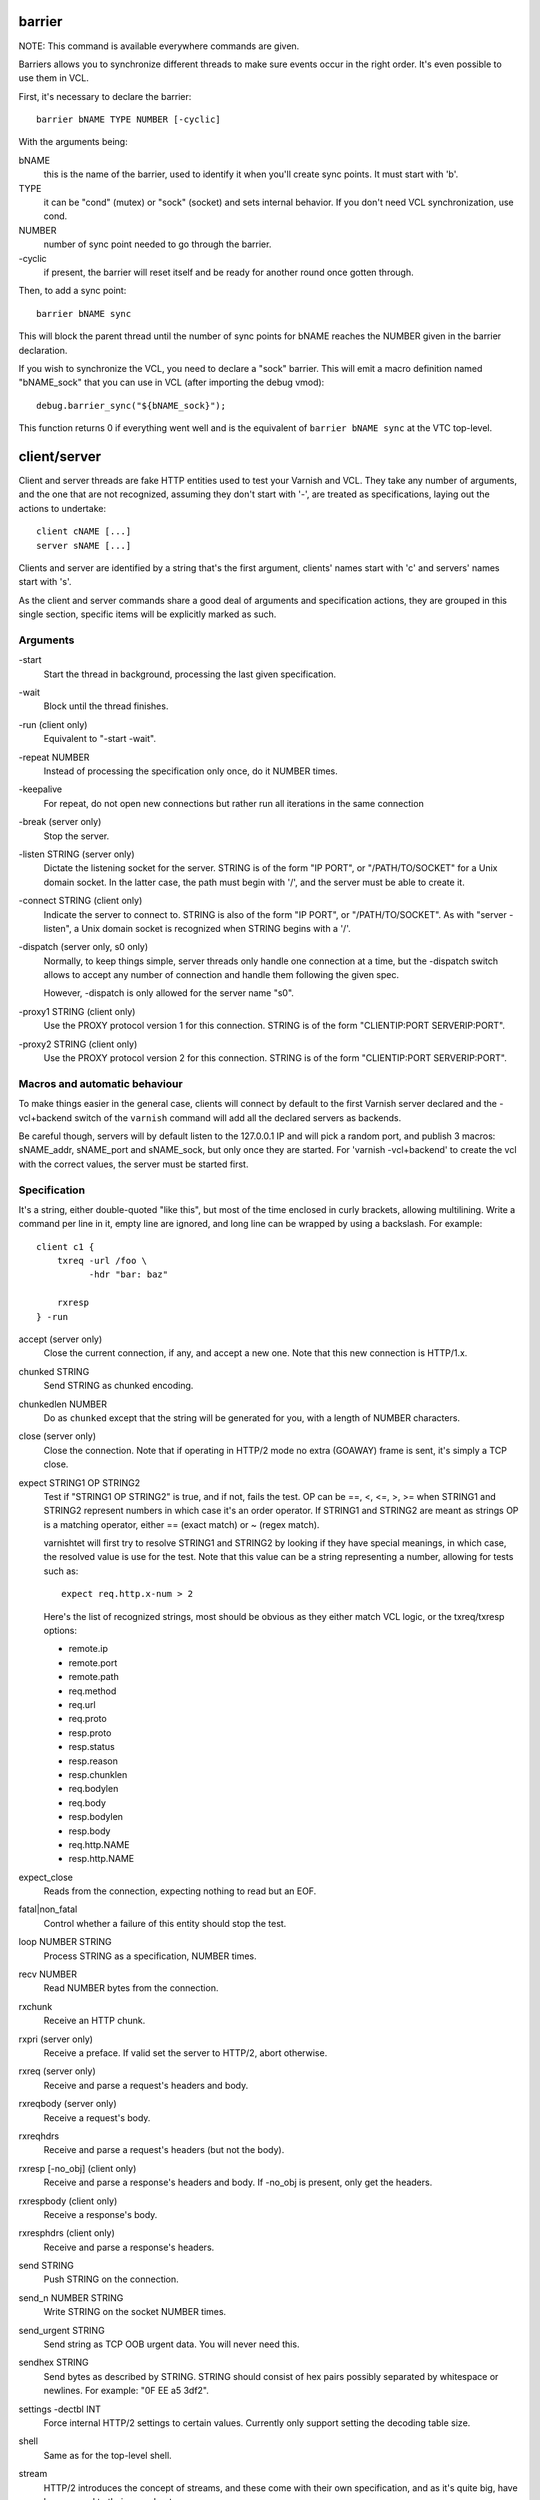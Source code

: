 barrier
-------

NOTE: This command is available everywhere commands are given.

Barriers allows you to synchronize different threads to make sure events
occur in the right order. It's even possible to use them in VCL.

First, it's necessary to declare the barrier::

        barrier bNAME TYPE NUMBER [-cyclic]

With the arguments being:

bNAME
        this is the name of the barrier, used to identify it when you'll
        create sync points. It must start with 'b'.

TYPE
        it can be "cond" (mutex) or "sock" (socket) and sets internal
        behavior. If you don't need VCL synchronization, use cond.

NUMBER
        number of sync point needed to go through the barrier.

\-cyclic
        if present, the barrier will reset itself and be ready for another
        round once gotten through.

Then, to add a sync point::

        barrier bNAME sync

This will block the parent thread until the number of sync points for bNAME
reaches the NUMBER given in the barrier declaration.

If you wish to synchronize the VCL, you need to declare a "sock" barrier.
This will emit a macro definition named "bNAME_sock" that you can use in
VCL (after importing the debug vmod)::

        debug.barrier_sync("${bNAME_sock}");

This function returns 0 if everything went well and is the equivalent of
``barrier bNAME sync`` at the VTC top-level.



client/server
-------------

Client and server threads are fake HTTP entities used to test your Varnish
and VCL. They take any number of arguments, and the one that are not
recognized, assuming they don't start with '-', are treated as
specifications, laying out the actions to undertake::

        client cNAME [...]
        server sNAME [...]

Clients and server are identified by a string that's the first argument,
clients' names start with 'c' and servers' names start with 's'.

As the client and server commands share a good deal of arguments and
specification actions, they are grouped in this single section, specific
items will be explicitly marked as such.


Arguments
~~~~~~~~~

\-start
       Start the thread in background, processing the last given
       specification.

\-wait
       Block until the thread finishes.

\-run (client only)
       Equivalent to "-start -wait".

\-repeat NUMBER
       Instead of processing the specification only once, do it NUMBER times.

\-keepalive
       For repeat, do not open new connections but rather run all
       iterations in the same connection

\-break (server only)
       Stop the server.

\-listen STRING (server only)
       Dictate the listening socket for the server. STRING is of the form
       "IP PORT", or "/PATH/TO/SOCKET" for a Unix domain socket. In the
       latter case, the path must begin with '/', and the server must be
       able to create it.

\-connect STRING (client only)
       Indicate the server to connect to. STRING is also of the form
       "IP PORT", or "/PATH/TO/SOCKET". As with "server -listen", a
       Unix domain socket is recognized when STRING begins with a '/'.

\-dispatch (server only, s0 only)
       Normally, to keep things simple, server threads only handle one
       connection at a time, but the -dispatch switch allows to accept
       any number of connection and handle them following the given spec.

       However, -dispatch is only allowed for the server name "s0".

\-proxy1 STRING (client only)
       Use the PROXY protocol version 1 for this connection. STRING
       is of the form "CLIENTIP:PORT SERVERIP:PORT".

\-proxy2 STRING (client only)
       Use the PROXY protocol version 2 for this connection. STRING
       is of the form "CLIENTIP:PORT SERVERIP:PORT".


Macros and automatic behaviour
~~~~~~~~~~~~~~~~~~~~~~~~~~~~~~

To make things easier in the general case, clients will connect by default
to the first Varnish server declared and the -vcl+backend switch of the
``varnish`` command will add all the declared servers as backends.

Be careful though, servers will by default listen to the 127.0.0.1 IP and
will pick a random port, and publish 3 macros: sNAME_addr, sNAME_port and
sNAME_sock, but only once they are started.
For 'varnish -vcl+backend' to create the vcl with the correct values, the
server must be started first.


Specification
~~~~~~~~~~~~~

It's a string, either double-quoted "like this", but most of the time
enclosed in curly brackets, allowing multilining. Write a command per line in
it, empty line are ignored, and long line can be wrapped by using a
backslash. For example::

    client c1 {
        txreq -url /foo \
              -hdr "bar: baz"

        rxresp
    } -run


accept (server only)
	Close the current connection, if any, and accept a new one. Note
	that this new connection is HTTP/1.x.


chunked STRING
        Send STRING as chunked encoding.


chunkedlen NUMBER
        Do as ``chunked`` except that the string will be generated
        for you, with a length of NUMBER characters.


close (server only)
	Close the connection. Note that if operating in HTTP/2 mode no
	extra (GOAWAY) frame is sent, it's simply a TCP close.


expect STRING1 OP STRING2
        Test if "STRING1 OP STRING2" is true, and if not, fails the test.
        OP can be ==, <, <=, >, >= when STRING1 and STRING2 represent numbers
        in which case it's an order operator. If STRING1 and STRING2 are
        meant as strings OP is a matching operator, either == (exact match)
        or ~ (regex match).

        varnishtet will first try to resolve STRING1 and STRING2 by looking
        if they have special meanings, in which case, the resolved value is
        use for the test. Note that this value can be a string representing a
        number, allowing for tests such as::

                expect req.http.x-num > 2

        Here's the list of recognized strings, most should be obvious as they
        either match VCL logic, or the txreq/txresp options:

        - remote.ip
        - remote.port
        - remote.path
        - req.method
        - req.url
        - req.proto
        - resp.proto
        - resp.status
        - resp.reason
        - resp.chunklen
        - req.bodylen
        - req.body
        - resp.bodylen
        - resp.body
        - req.http.NAME
        - resp.http.NAME


expect_close
	Reads from the connection, expecting nothing to read but an EOF.


fatal|non_fatal
        Control whether a failure of this entity should stop the test.


loop NUMBER STRING
        Process STRING as a specification, NUMBER times.


recv NUMBER
        Read NUMBER bytes from the connection.


rxchunk
        Receive an HTTP chunk.


rxpri (server only)
	Receive a preface. If valid set the server to HTTP/2, abort
	otherwise.


rxreq (server only)
        Receive and parse a request's headers and body.


rxreqbody (server only)
        Receive a request's body.


rxreqhdrs
        Receive and parse a request's headers (but not the body).


rxresp [-no_obj] (client only)
        Receive and parse a response's headers and body. If -no_obj is present, only get
        the headers.


rxrespbody (client only)
        Receive a response's body.


rxresphdrs (client only)
        Receive and parse a response's headers.


send STRING
        Push STRING on the connection.


send_n NUMBER STRING
        Write STRING on the socket NUMBER times.


send_urgent STRING
        Send string as TCP OOB urgent data. You will never need this.


sendhex STRING
        Send bytes as described by STRING. STRING should consist of hex pairs
        possibly separated by whitespace or newlines. For example:
        "0F EE a5    3df2".


settings -dectbl INT
	Force internal HTTP/2 settings to certain values. Currently only
	support setting the decoding table size.


shell
	Same as for the top-level shell.


stream
	HTTP/2 introduces the concept of streams, and these come with
	their own specification, and as it's quite big, have been moved
	to their own chapter.



timeout NUMBER
        Set the TCP timeout for this entity.


txpri (client only)
	Send an HTTP/2 preface ("PRI * HTTP/2.0\\r\\n\\r\\nSM\\r\\n\\r\\n")
	and set client to HTTP/2.


txreq|txresp [...]
        Send a minimal request or response, but overload it if necessary.

        txreq is client-specific and txresp is server-specific.

        The only thing different between a request and a response, apart
        from who can send them is that the first line (request line vs
        status line), so all the options are prety much the same.

        \-req STRING (txreq only)
                What method to use (default: "GET").

        \-url STRING (txreq only)
                What location to use (default "/").

        \-proto STRING
                What protocol use in the status line.
                (default: "HTTP/1.1").

        \-status NUMBER (txresp only)
                What status code to return (default 200).

        \-reason STRING (txresp only)
                What message to put in the status line (default: "OK").

        These three switches can appear in any order but must come before the
        following ones.

        \-nohost
                Don't include a Host header in the request.

        \-nolen
                Don't include a Content-Length header.

        \-hdr STRING
                Add STRING as a header, it must follow this format:
                "name: value". It can be called multiple times.

        \-hdrlen STRING NUMBER
                Add STRING as a header with NUMBER bytes of content.

        You can then use the arguments related to the body:

        \-body STRING
                Input STRING as body.

        \-bodylen NUMBER
                Generate and input a body that is NUMBER bytes-long.

        \-gziplevel NUMBER
		   Set the gzip level (call it before any of the other gzip
		   switches).

        \-gzipresidual NUMBER
                Add extra gzip bits. You should never need it.

        \-gzipbody STRING
                Zip STRING and send it as body.

        \-gziplen NUMBER
                Combine -body and -gzipbody: create a body of length NUMBER,
                zip it and send as body.


write_body STRING
	Write the body of a request or a response to a file. By using the
	shell command, higher-level checks on the body can be performed
	(eg. XML, JSON, ...) provided that such checks can be delegated
	to an external program.

delay
-----

NOTE: This command is available everywhere commands are given.

Sleep for the number of seconds specified in the argument. The number
can include a fractional part, e.g. 1.5.


err_shell
---------

NOTICE: err_shell is deprecated, use `shell -err -expect` instead.

This is very similar to the the ``shell`` command, except it takes a first
string as argument before the command::

        err_shell "foo" "echo foo"

err_shell expect the shell command to fail AND stdout to match the string,
failing the test case otherwise.

feature
-------

Test that the required feature(s) for a test are available, and skip
the test otherwise; or change the interpretation of the test, as
documented below. feature takes any number of arguments from this list:

SO_RCVTIMEO_WORKS
       The SO_RCVTIMEO socket option is working
64bit
       The environment is 64 bits
!OSX
       The environment is not OSX
dns
       DNS lookups are working
topbuild
       The test has been started with '-i'
root
       The test has been invoked by the root user
user_varnish
       The varnish user is present
user_vcache
       The vcache user is present
group_varnish
       The varnish group is present
cmd <command-line>
       A command line that should execute with a zero exit status
ignore_unknown_macro
       Do not fail the test if a string of the form ${...} is not
       recognized as a macro.

persistent_storage
       Varnish was built with the deprecated persistent storage.

Be careful with ignore_unknown_macro, because it may cause a test with a
misspelled macro to fail silently. You should only need it if you must
run a test with strings of the form "${...}".

haproxy
-------

Define and interact with haproxy instances.

To define a haproxy server, you'll use this syntax::

	haproxy hNAME -conf-OK CONFIG
	haproxy hNAME -conf-BAD ERROR CONFIG
	haproxy hNAME [-D] [-W] [-arg STRING] [-conf[+vcl] STRING]

The first ``haproxy hNAME`` invocation will start the haproxy master
process in the background, waiting for the ``-start`` switch to actually
start the child.

Arguments:

hNAME
	   Identify the HAProxy server with a string, it must starts with 'h'.

\-conf-OK CONFIG
        Run haproxy in '-c' mode to check config is OK
	   stdout/stderr should contain 'Configuration file is valid'
	   The exit code should be 0.

\-conf-BAD ERROR CONFIG
        Run haproxy in '-c' mode to check config is BAD.
	   "ERROR" should be part of the diagnostics on stdout/stderr.
	   The exit code should be 1.

\-D
        Run HAproxy in daemon mode.  If not given '-d' mode used.

\-W
        Enable HAproxy in Worker mode.

\-arg STRING
        Pass an argument to haproxy, for example "-h simple_list".

\-cli STRING
        Specify the spec to be run by the command line interface (CLI).

\-conf STRING
        Specify the configuration to be loaded by this HAProxy instance.

\-conf+backend STRING
        Specify the configuration to be loaded by this HAProxy instance,
	   all server instances will be automatically appended

\-start
        Start this HAProxy instance.

\-wait
        Stop this HAProxy instance.

\-expectexit NUMBER
	   Expect haproxy to exit(3) with this value


haproxy CLI Specification
~~~~~~~~~~~~~~~~~~~~~~~~~

expect OP STRING
        Regex match the CLI reception buffer with STRING
        if OP is ~ or, on the contraty, if OP is !~ check that there is
        no regex match.

send STRING
        Push STRING on the CLI connection. STRING will be terminated by an
        end of line character (\n).

logexpect
---------

Reads the VSL and looks for records matching a given specification. It will
process records trying to match the first pattern, and when done, will
continue processing, trying to match the following pattern. If a pattern
isn't matched, the test will fail.

logexpect threads are declared this way::

        logexpect lNAME -v <id> [-g <grouping>] [-d 0|1] [-q query] \
                [vsl arguments] {
                        expect <skip> <vxid> <tag> <regex>
                        expect <skip> <vxid> <tag> <regex>
                        ...
                } [-start|-wait]

And once declared, you can start them, or wait on them::

        logexpect lNAME <-start|-wait>

With:

lNAME
        Name the logexpect thread, it must start with 'l'.

\-v id
        Specify the varnish instance to use (most of the time, id=v1).

\-g <session|request|vxid|raw
        Decide how records are grouped, see -g in ``man varnishlog`` for more
        information.

\-d <0|1>
        Start processing log records at the head of the log instead of the
        tail.

\-q query
        Filter records using a query expression, see ``man vsl-query`` for
        more information.
\-m
	   Also emit log records for misses (only for debugging)

\-start
        Start the logexpect thread in the background.

\-wait
        Wait for the logexpect thread to finish

VSL arguments (similar to the varnishlog options):

\-b|-c
        Process only backend/client records.

\-C
        Use caseless regex

\-i <taglist>
        Include tags

\-I <[taglist:]regex>
        Include by regex

\-T <seconds>
        Transaction end timeout

And the arguments of the specifications lines are:

skip: [uint|*]
        Max number of record to skip

vxid: [uint|*|=]
        vxid to match

tag:  [tagname|*|=]
        Tag to match against

regex:
        regular expression to match against (optional)

For skip, vxid and tag, '*' matches anything, '=' expects the value of the
previous matched record.

process
-------

Run a process with stdin+stdout on a pseudo-terminal and stderr on a pipe.

Output from the pseudo-terminal is copied verbatim to ${pNAME_out},
and the -log/-dump/-hexdump flags will also put it in the vtc-log.

The pseudo-terminal is not in ECHO mode, but if the programs run set
it to ECHO mode ("stty sane") any input sent to the process will also
appear in this stream because of the ECHO.

Output from the stderr-pipe is copied verbatim to ${pNAME_err}, and
is always included in the vtc_log.

	process pNAME SPEC [-log] [-dump] [-hexdump] [-expect-exit N]
		[-start] [-run]
		[-write STRING] [-writeln STRING]
		[-kill STRING] [-stop] [-wait] [-close]

pNAME
	Name of the process. It must start with 'p'.

SPEC
	The command(s) to run in this process.

\-hexdump
	Log output with vtc_hexdump(). Must be before -start/-run.

\-dump
	Log output with vtc_dump(). Must be before -start/-run.

\-log
	Log output with VLU/vtc_log(). Must be before -start/-run.

\-start
	Start the process.

\-expect-exit N
	Expect exit status N

\-wait
	Wait for the process to finish.

\-run
	Shorthand for -start -wait.

	In most cases, if you just want to start a process and wait for it
	to finish, you can use the ``shell`` command instead.
	The following commands are equivalent::

	    shell "do --something"

	    process p1 "do --something" -run

	However, you may use the the ``process`` variant to conveniently
	collect the standard input and output without dealing with shell
	redirections yourself. The ``shell`` command can also expect an
	expression from either output, consider using it if you only need
	to match one.

\-kill STRING
	Send a signal to the process. The argument can be either
	the string "TERM", "INT", or "KILL" for SIGTERM, SIGINT or SIGKILL
	signals, respectively, or a hyphen (-) followed by the signal
	number.

	If you need to use other signal names, you can use the ``kill``\(1)
	command directly::

	    shell "kill -USR1 ${pNAME_pid}"

	Note that SIGHUP usage is discouraged in test cases.

\-stop
	Shorthand for -kill TERM.

\-write STRING
	Write a string to the process' stdin.

\-writeln STRING
	Same as -write followed by a newline (\\n).

\-writehex HEXSTRING
	Same as -write but interpreted as hexadecimal bytes.

\-need-bytes [+]NUMBER
	Wait until at least NUMBER bytes have been received in total.
	If '+' is prefixed, NUMBER new bytes must be received.

\-expect-text LIN COL PAT
	Wait for PAT to appear at LIN,COL on the virtual screen.
	Lines and columns are numbered 1...N
	LIN==0 means "on any line"
	COL==0 means "anywhere on the line"

\-close
	Alias for "-kill HUP"

\-screen_dump
	Dump the virtual screen into vtc_log


setenv
------

Set or change an environment variable::

        setenv FOO "bar baz"

The above will set the environment variable $FOO to the value
provided. There is also an ``-ifunset`` argument which will only
set the value if the the environment variable does not already
exist::

       setenv -ifunset FOO quux

shell
-----

NOTE: This command is available everywhere commands are given.

Pass the string given as argument to a shell. If you have multiple
commands to run, you can use curly brackets to describe a multi-lines
script, eg::

        shell {
                echo begin
                cat /etc/fstab
                echo end
        }

By default a zero exit code is expected, otherwise the vtc will fail.

Notice that the commandstring is prefixed with "exec 2>&1;" to combine
stderr and stdout back to the test process.

Optional arguments:

\-err
	Expect non-zero exit code.

\-exit N
	Expect exit code N instead of zero.

\-expect STRING
	Expect string to be found in stdout+err.

\-match REGEXP
	Expect regexp to match the stdout+err output.

stream
------

(note: this section is at the top-level for easier navigation, but
it's part of the client/server specification)

Streams map roughly to a request in HTTP/2, a request is sent on
stream N, the response too, then the stream is discarded. The main
exception is the first stream, 0, that serves as coordinator.

Stream syntax follow the client/server one::

	stream ID [SPEC] [ACTION]

ID is the HTTP/2 stream number, while SPEC describes what will be
done in that stream.

Note that, when parsing a stream action, if the entity isn't operating
in HTTP/2 mode, these spec is ran before::

	txpri/rxpri # client/server
	stream 0 {
	    txsettings
	    rxsettings
	    txsettings -ack
	    rxsettings
	    expect settings.ack == true
	} -run

And HTTP/2 mode is then activated before parsing the specification.


Actions
~~~~~~~

\-start
	Run the specification in a thread, giving back control immediately.

\-wait
	Wait for the started thread to finish running the spec.

\-run
	equivalent to calling ``-start`` then ``-wait``.

Specification
~~~~~~~~~~~~~

The specification of a stream follows the exact same rules as one for a
client or a server.

txreq, txresp, txcont, txpush
.............................

These four commands are about sending headers. txreq and txresp
will send HEADER frames; txcont will send CONTINUATION frames; txpush
PUSH frames.
The only difference between txreq and txresp are the default headers
set by each of them.

\-noadd
	Do not add default headers. Useful to avoid duplicates when sending
	default headers using ``-hdr``, ``-idxHdr`` and ``-litIdxHdr``.

\-status INT (txresp)
	Set the :status pseudo-header.

\-url STRING (txreq, txpush)
	Set the :path pseudo-header.

\-req STRING (txreq, txpush)
	Set the :method pseudo-header.

\-scheme STRING (txreq, txpush)
	Set the :scheme pseudo-header.

\-hdr STRING1 STRING2
	Insert a header, STRING1 being the name, and STRING2 the value.

\-idxHdr INT
	Insert an indexed header, using INT as index.

\-litIdxHdr inc|not|never INT huf|plain STRING
	Insert an literal, indexed header. The first argument specify if the
	header should be added to the table, shouldn't, or mustn't be
	compressed if/when retransmitted.

	INT is the idex of the header name to use.

	The third argument informs about the Huffman encoding: yes (huf) or
	no (plain).

	The last term is the literal value of the header.

\-litHdr inc|not|never huf|plain STRING1 huf|plain STRING2
	Insert a literal header, with the same first argument as
	``-litIdxHdr``.

	The second and third terms tell what the name of the header is and if
	it should be Huffman-encoded, while the last two do the same
	regarding the value.

\-body STRING (txreq, txresp)
	Specify a body, effectively putting STRING into a DATA frame after
	the HEADER frame is sent.

\-bodylen INT (txreq, txresp)
	Do the same thing as ``-body`` but generate an string of INT length
	for you.

\-nostrend (txreq, txresp)
	Don't set the END_STREAM flag automatically, making the peer expect
	a body after the headers.

\-nohdrend
	Don't set the END_HEADERS flag automatically, making the peer expect
	more HEADER frames.

\-dep INT (txreq, txresp)
	Tell the peer that this content depends on the stream with the INT
	id.

\-ex (txreq, txresp)
	Make the dependency exclusive (``-dep`` is still needed).

\-weight (txreq, txresp)
	Set the weight for the dependency.

\-promised INT (txpush)
	The id of the promised stream.

\-pad STRING / -padlen INT (txreq, txresp, txpush)
	Add string as padding to the frame, either the one you provided with
	\-pad, or one that is generated for you, of length INT is -padlen
	case.

txdata
......

By default, data frames are empty. The receiving end will know the whole body
has been delivered thanks to the END_STREAM flag set in the last DATA frame,
and txdata automatically set it.

\-data STRING
	Data to be embedded into the frame.

\-datalen INT
	Generate and INT-bytes long string to be sent in the frame.

\-pad STRING / -padlen INT
	Add string as padding to the frame, either the one you provided with
	\-pad, or one that is generated for you, of length INT is -padlen
	case.

\-nostrend
	Don't set the END_STREAM flag, allowing to send more data on this
	stream.

rxreq, rxresp
.............

These are two convenience functions to receive headers and body of an
incoming request or response. The only difference is that rxreq can only be
by a server, and rxresp by a client.


rxhdrs
......

``rxhdrs`` will expect one HEADER frame, then, depending on the arguments,
zero or more CONTINUATION frame.

\-all
	Keep waiting for CONTINUATION frames until END_HEADERS flag is seen.

\-some INT
	Retrieve INT - 1 CONTINUATION frames after the HEADER frame.


rxpush
......

This works like ``rxhdrs``, expecting a PUSH frame and then zero or more
CONTINUATION frames.

\-all
	Keep waiting for CONTINUATION frames until END_HEADERS flag is seen.

\-some INT
	Retrieve INT - 1 CONTINUATION frames after the PUSH frame.


rxdata
......

Receiving data is done using the ``rxdata`` keywords and will retrieve one
DATA frame, if you wish to receive more, you can use these two convenience
arguments:

\-all
	keep waiting for DATA frame until one sets the END_STREAM flag

\-some INT
	retrieve INT DATA frames.



Receive a frame, any frame.

sendhex
.......

Push bytes directly on the wire. sendhex takes exactly one argument: a string
describing the bytes, in hex notation, with possible whitespaces between
them. Here's an example::

	sendhex "00 00 08 00 0900	8d"

rxgoaway
........

Receive a GOAWAY frame.

txgoaway
........

Possible options include:

\-err STRING|INT
	set the error code to explain the termination. The second argument
	can be a integer or the string version of the error code as found
	in rfc7540#7.

\-laststream INT
	the id of the "highest-numbered stream identifier for which the
	sender of the GOAWAY frame might have taken some action on or might
	yet take action on".

\-debug
	specify the debug data, if any to append to the frame.

rxping
......

Receive a PING frame.

txping
......

Send PING frame.

\-data STRING
	specify the payload of the frame, with STRING being an 8-char string.

\-ack
	set the ACK flag.

rxprio
......

Receive a PRIORITY frame.

txprio
......

Send a PRIORITY frame

\-stream INT
	indicate the id of the stream the sender stream depends on.

\-ex
	the dependency should be made exclusive (only this streams depends on
	the parent stream).

\-weight INT
	an 8-bits integer is used to balance priority between streams
	depending on the same streams.

rxrst
.....

Receive a RST_STREAM frame.

txrst
.....

Send a RST_STREAM frame. By default, txrst will send a 0 error code
(NO_ERROR).

\-err STRING|INT
	Sets the error code to be sent. The argument can be an integer or a
	string describing the error, such as NO_ERROR, or CANCEL (see
	rfc7540#11.4 for more strings).

rxsettings
..........

Receive a SETTINGS frame.

txsettings
..........

SETTINGS frames must be acknowledge, arguments are as follow (most of them
are from  rfc7540#6.5.2):

\-hdrtbl INT
	headers table size

\-push BOOL
	whether push frames are accepted or not

\-maxstreams INT
	maximum concurrent streams allowed

\-winsize INT
	sender's initial window size

\-framesize INT
	largest frame size authorized

\-hdrsize INT
	maximum size of the header list authorized

\-ack
	set the ack bit

rxwinup
.......

Receive a WINDOW_UPDATE frame.

txwinup
.......

Transmit a WINDOW_UPDATE frame, increasing the amount of credit of the
connection (from stream 0) or of the stream (any other stream).

\-size INT
	give INT credits to the peer.


write_body STRING
	Same as the ``write_body`` command for HTTP/1.

expect
......

expect in stream works as it does in client or server, except that the
elements compared will be different.

Most of these elements will be frame specific, meaning that the last frame
received on that stream must of the correct type.

Here the list of keywords you can look at.

syslog
------

Define and interact with syslog instances (for use with haproxy)

To define a syslog server, you'll use this syntax::

    syslog SNAME

Arguments:

SNAME
    Identify the syslog server with a string which must start with 'S'.

\-level STRING
        Set the default syslog priority level used by any subsequent "recv"
        command.
        Any syslog dgram with a different level will be skipped by
        "recv" command. This default level value may be superseded
        by "recv" command if supplied as first argument: "recv <level>".

\-start
        Start the syslog server thread in the background.

\-repeat
        Instead of processing the specification only once, do it
	   NUMBER times.

\-bind
        Bind the syslog socket to a local address.

\-wait
        Wait for that thread to terminate.

\-stop
        Stop the syslog server thread.

varnish
-------

Define and interact with varnish instances.

To define a Varnish server, you'll use this syntax::

	varnish vNAME [-arg STRING] [-vcl STRING] [-vcl+backend STRING]
		[-errvcl STRING STRING] [-jail STRING] [-proto PROXY]

The first ``varnish vNAME`` invocation will start the varnishd master
process in the background, waiting for the ``-start`` switch to actually
start the child.

Types used in the description below:

PATTERN
        is a 'glob' style pattern (ie: fnmatch(3)) as used in shell filename
        expansion.

Arguments:

vNAME
	   Identify the Varnish server with a string, it must starts with 'v'.

\-arg STRING
        Pass an argument to varnishd, for example "-h simple_list".

\-vcl STRING
        Specify the VCL to load on this Varnish instance. You'll probably
        want to use multi-lines strings for this ({...}).

\-vcl+backend STRING
        Do the exact same thing as -vcl, but adds the definition block of
        known backends (ie. already defined).

\-errvcl STRING1 STRING2
        Load STRING2 as VCL, expecting it to fail, and Varnish to send an
        error string matching STRING2

\-jail STRING
        Look at ``man varnishd`` (-j) for more information.

\-proto PROXY
        Have Varnish use the proxy protocol. Note that PROXY here is the
        actual string.

You can decide to start the Varnish instance and/or wait for several events::

        varnish vNAME [-start] [-wait] [-wait-running] [-wait-stopped]

\-start
        Start the child process.

\-stop
        Stop the child process.

\-syntax
        Set the VCL syntax level for this command (default: 4.1)

\-wait
        Wait for that instance to terminate.

\-wait-running
        Wait for the Varnish child process to be started.

\-wait-stopped
        Wait for the Varnish child process to stop.

\-cleanup
        Once Varnish is stopped, clean everything after it. This is only used
        in very few tests and you should never need it.

Once Varnish is started, you can talk to it (as you would through
``varnishadm``) with these additional switches::

        varnish vNAME [-cli STRING] [-cliok STRING] [-clierr STRING]
                      [-clijson STRING] [-expect STRING OP NUMBER]

\-cli STRING|-cliok STRING|-clierr STATUS STRING|-cliexpect REGEXP STRING
        All four of these will send STRING to the CLI, the only difference
        is what they expect the result to be. -cli doesn't expect
        anything, -cliok expects 200, -clierr expects STATUS, and
        -cliexpect expects the REGEXP to match the returned response.

\-clijson STRING
	   Send STRING to the CLI, expect success (CLIS_OK/200) and check
	   that the response is parsable JSON.

\-expect PATTERN OP NUMBER
        Look into the VSM and make sure the first VSC counter identified by
        PATTERN has a correct value. OP can be ==, >, >=, <, <=. For
        example::

                varnish v1 -expect SM?.s1.g_space > 1000000
\-expectexit NUMBER
	   Expect varnishd to exit(3) with this value

\-vsc PATTERN
        Dump VSC counters matching PATTERN.

\-vsl_catchup
        Wait until the logging thread has idled to make sure that all
        the generated log is flushed

varnishtest
-----------

Alternate name for 'vtest', see above.


vtest
-----

This should be the first command in your vtc as it will identify the test
case with a short yet descriptive sentence. It takes exactly one argument, a
string, eg::

        vtest "Check that vtest is actually a valid command"

It will also print that string in the log.

